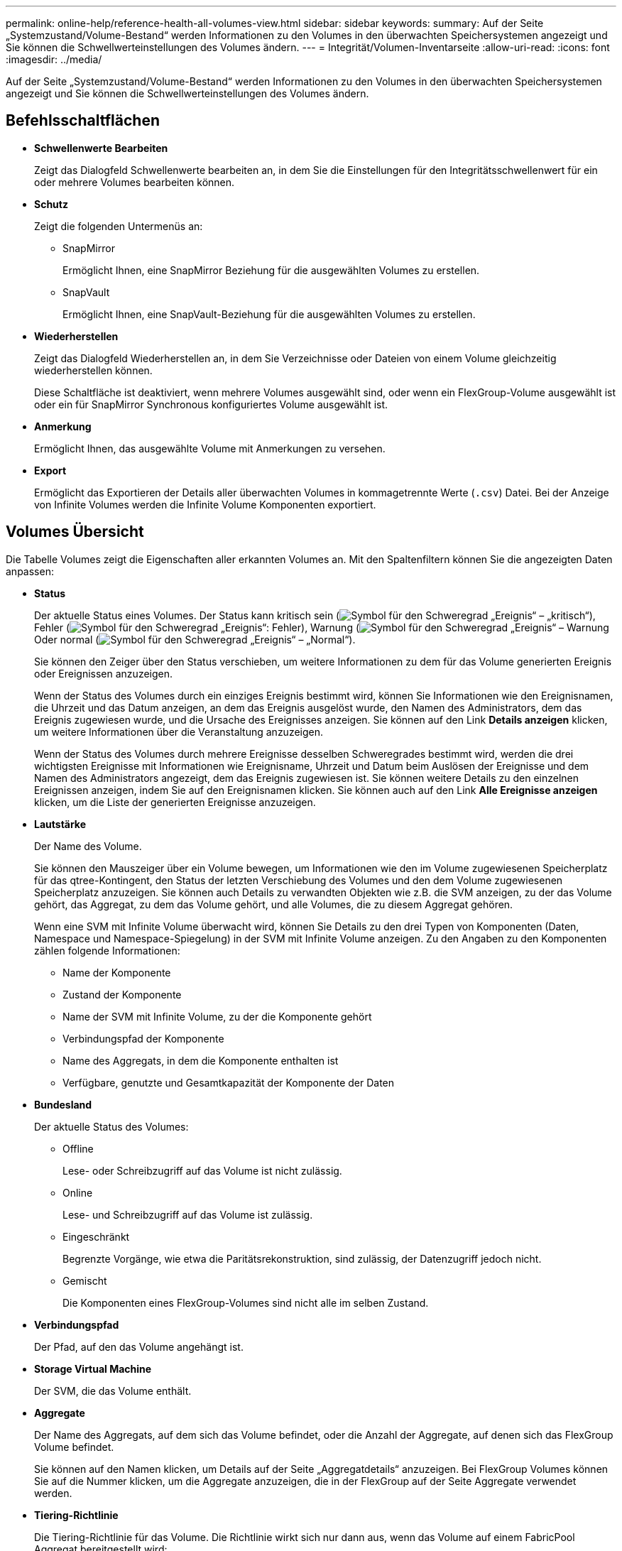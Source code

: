 ---
permalink: online-help/reference-health-all-volumes-view.html 
sidebar: sidebar 
keywords:  
summary: Auf der Seite „Systemzustand/Volume-Bestand“ werden Informationen zu den Volumes in den überwachten Speichersystemen angezeigt und Sie können die Schwellwerteinstellungen des Volumes ändern. 
---
= Integrität/Volumen-Inventarseite
:allow-uri-read: 
:icons: font
:imagesdir: ../media/


[role="lead"]
Auf der Seite „Systemzustand/Volume-Bestand“ werden Informationen zu den Volumes in den überwachten Speichersystemen angezeigt und Sie können die Schwellwerteinstellungen des Volumes ändern.



== Befehlsschaltflächen

* *Schwellenwerte Bearbeiten*
+
Zeigt das Dialogfeld Schwellenwerte bearbeiten an, in dem Sie die Einstellungen für den Integritätsschwellenwert für ein oder mehrere Volumes bearbeiten können.

* *Schutz*
+
Zeigt die folgenden Untermenüs an:

+
** SnapMirror
+
Ermöglicht Ihnen, eine SnapMirror Beziehung für die ausgewählten Volumes zu erstellen.

** SnapVault
+
Ermöglicht Ihnen, eine SnapVault-Beziehung für die ausgewählten Volumes zu erstellen.



* *Wiederherstellen*
+
Zeigt das Dialogfeld Wiederherstellen an, in dem Sie Verzeichnisse oder Dateien von einem Volume gleichzeitig wiederherstellen können.

+
Diese Schaltfläche ist deaktiviert, wenn mehrere Volumes ausgewählt sind, oder wenn ein FlexGroup-Volume ausgewählt ist oder ein für SnapMirror Synchronous konfiguriertes Volume ausgewählt ist.

* *Anmerkung*
+
Ermöglicht Ihnen, das ausgewählte Volume mit Anmerkungen zu versehen.

* *Export*
+
Ermöglicht das Exportieren der Details aller überwachten Volumes in kommagetrennte Werte (`.csv`) Datei. Bei der Anzeige von Infinite Volumes werden die Infinite Volume Komponenten exportiert.





== Volumes Übersicht

Die Tabelle Volumes zeigt die Eigenschaften aller erkannten Volumes an. Mit den Spaltenfiltern können Sie die angezeigten Daten anpassen:

* *Status*
+
Der aktuelle Status eines Volumes. Der Status kann kritisch sein (image:../media/sev-critical-um60.png["Symbol für den Schweregrad „Ereignis“ – „kritisch“"]), Fehler (image:../media/sev-error-um60.png["Symbol für den Schweregrad „Ereignis“: Fehler"]), Warnung (image:../media/sev-warning-um60.png["Symbol für den Schweregrad „Ereignis“ – Warnung"]Oder normal (image:../media/sev-normal-um60.png["Symbol für den Schweregrad „Ereignis“ – „Normal“"]).

+
Sie können den Zeiger über den Status verschieben, um weitere Informationen zu dem für das Volume generierten Ereignis oder Ereignissen anzuzeigen.

+
Wenn der Status des Volumes durch ein einziges Ereignis bestimmt wird, können Sie Informationen wie den Ereignisnamen, die Uhrzeit und das Datum anzeigen, an dem das Ereignis ausgelöst wurde, den Namen des Administrators, dem das Ereignis zugewiesen wurde, und die Ursache des Ereignisses anzeigen. Sie können auf den Link *Details anzeigen* klicken, um weitere Informationen über die Veranstaltung anzuzeigen.

+
Wenn der Status des Volumes durch mehrere Ereignisse desselben Schweregrades bestimmt wird, werden die drei wichtigsten Ereignisse mit Informationen wie Ereignisname, Uhrzeit und Datum beim Auslösen der Ereignisse und dem Namen des Administrators angezeigt, dem das Ereignis zugewiesen ist. Sie können weitere Details zu den einzelnen Ereignissen anzeigen, indem Sie auf den Ereignisnamen klicken. Sie können auch auf den Link *Alle Ereignisse anzeigen* klicken, um die Liste der generierten Ereignisse anzuzeigen.

* *Lautstärke*
+
Der Name des Volume.

+
Sie können den Mauszeiger über ein Volume bewegen, um Informationen wie den im Volume zugewiesenen Speicherplatz für das qtree-Kontingent, den Status der letzten Verschiebung des Volumes und den dem Volume zugewiesenen Speicherplatz anzuzeigen. Sie können auch Details zu verwandten Objekten wie z.B. die SVM anzeigen, zu der das Volume gehört, das Aggregat, zu dem das Volume gehört, und alle Volumes, die zu diesem Aggregat gehören.

+
Wenn eine SVM mit Infinite Volume überwacht wird, können Sie Details zu den drei Typen von Komponenten (Daten, Namespace und Namespace-Spiegelung) in der SVM mit Infinite Volume anzeigen. Zu den Angaben zu den Komponenten zählen folgende Informationen:

+
** Name der Komponente
** Zustand der Komponente
** Name der SVM mit Infinite Volume, zu der die Komponente gehört
** Verbindungspfad der Komponente
** Name des Aggregats, in dem die Komponente enthalten ist
** Verfügbare, genutzte und Gesamtkapazität der Komponente der Daten


* *Bundesland*
+
Der aktuelle Status des Volumes:

+
** Offline
+
Lese- oder Schreibzugriff auf das Volume ist nicht zulässig.

** Online
+
Lese- und Schreibzugriff auf das Volume ist zulässig.

** Eingeschränkt
+
Begrenzte Vorgänge, wie etwa die Paritätsrekonstruktion, sind zulässig, der Datenzugriff jedoch nicht.

** Gemischt
+
Die Komponenten eines FlexGroup-Volumes sind nicht alle im selben Zustand.



* *Verbindungspfad*
+
Der Pfad, auf den das Volume angehängt ist.

* *Storage Virtual Machine*
+
Der SVM, die das Volume enthält.

* *Aggregate*
+
Der Name des Aggregats, auf dem sich das Volume befindet, oder die Anzahl der Aggregate, auf denen sich das FlexGroup Volume befindet.

+
Sie können auf den Namen klicken, um Details auf der Seite „Aggregatdetails“ anzuzeigen. Bei FlexGroup Volumes können Sie auf die Nummer klicken, um die Aggregate anzuzeigen, die in der FlexGroup auf der Seite Aggregate verwendet werden.

* *Tiering-Richtlinie*
+
Die Tiering-Richtlinie für das Volume. Die Richtlinie wirkt sich nur dann aus, wenn das Volume auf einem FabricPool Aggregat bereitgestellt wird:

+
** Keine. Die Daten für dieses Volume verbleiben immer auf der Performance-Tier.
** Nur Snapshot: Nur Snapshot Daten werden automatisch in die Cloud-Tier verschoben. Alle anderen Daten verbleiben in der Performance-Tier.
** Backup: Bei Datensicherungs-Volumes werden alle übertragenen Benutzerdaten in der Cloud-Tier gestartet, aber bei späteren Client-Lesevorgängen kann es dazu kommen, heiße Daten in die Performance-Tier zu verschieben.
** Automatisch. Daten auf diesem Volume werden automatisch zwischen Performance-Tier und Cloud-Tier verschoben, wenn ONTAP feststellt, dass die Daten „`Hot`“ oder „`Cold`“ sind.


* *SnapLock Typ*
+
Der SnapLock-Typ des Aggregats, der das Volume enthält. Verfügbare Optionen sind Compliance, Enterprise, Non-SnapLock.

* * Im Übergang*
+
Ob die Transition des Volume abgeschlossen ist oder nicht.

* *Schutzrolle*
+
Die Schutzrolle eines Volumens:

+
** Ungesichert
+
Lese-/Schreib-Volume ohne ausgehende oder eingehende SnapMirror- oder SnapVault-Beziehungen

** Geschützt
+
Lese-/Schreib-Volume mit einer ausgehenden SnapMirror oder SnapVault Beziehung

** Ziel
+
Datensicherung (DP)-Volume oder Lese-/Schreib-Volume mit einer eingehenden SnapMirror oder SnapVault Beziehung

** Keine Angabe
+
Ein Volume, für das keine Sicherungsrollen gelten, wie z. B. ein Volume zur Lastenteilung, eine Datenkomponente oder ein temporäres Volume

+
Sie können Ihren Zeiger über die Schutzrolle eines Volumes verschieben, um eine grafische Darstellung der Schutztopologie für das ausgewählte Volume anzuzeigen. Dazu können das Quell-Volume, die Gesamtzahl der ausgehenden synchronen und asynchronen SnapMirror Beziehungen und die Gesamtzahl der ausgehenden SnapVault Beziehungen gehören. Die blaue Markierung um die Lautstärke zeigt die ausgewählte Lautstärke an.

+
Durch Klicken auf *Anzeigen von Schutzdetails* wird die Registerkarte Schutz auf der Seite Daten zum Zustand/Volumen angezeigt.



* *Thin Provisioning*
+
Gibt an, ob die Platzgarantie für das ausgewählte Volume festgelegt ist. Gültige Werte sind Ja und Nein

* *Verfügbare Datenkapazität*
+
Die Menge an physischem Speicherplatz, der derzeit für Daten im Volume verfügbar ist.

* * Verfügbare Daten %*
+
Der Prozentsatz des derzeit für Daten im Volume verfügbaren physischen Speicherplatzes.

* *Genutzte Datenkapazität*
+
Die Menge an physischem Speicherplatz, der von Daten im Volume genutzt wird

* *Verwendete Daten %*
+
Der Prozentsatz des physischen Speicherplatzes, der von Daten im Volume genutzt wird, basierend auf der insgesamt verfügbaren Datenkapazität.

* *Logischer Raum Verwendet %*
+
Der Prozentsatz des logischen Speicherplatzes, der von Daten im Volume genutzt wird, basierend auf der insgesamt verfügbaren Datenkapazität.

* *Logical Space Reporting*
+
Gibt an, ob das Volume über einen konfigurierten logischen Speicherplatz verfügt. Der Wert kann aktiviert, deaktiviert oder nicht zutreffend sein.

+
Logischer Speicherplatz gibt die tatsächliche Größe der Daten an, die auf dem Volume gespeichert werden, ohne die Einsparungen durch ONTAP Storage-Effizienztechnologien zu verwenden.

* *Gesamtkapazität Der Daten*
+
Der insgesamt für Daten auf dem Volume verfügbare physische Speicherplatz.

* *Storage-Klasse*
+
Der Name der Speicherklasse. Diese Spalte wird nur für Infinite Volume angezeigt.

* *Konstituierende Rolle*
+
Der Rollenname der Komponente. Als Rollen können Namespace, Daten oder Namespace-Spiegelung genutzt werden. Diese Spalte wird nur für Infinite Volumes angezeigt.

* *Status Verschieben*
+
Der aktuelle Status der Volume-Verschiebung. Der Status kann „in Bearbeitung“, „Pause“, „Fehlgeschlagen“ oder „Abgeschlossen“ sein.

+
Sie können den Mauszeiger über den Status bewegen, um weitere Informationen zum Vorgang der Volume-Verschiebung anzuzeigen, z. B. Quelle, Ziel, Startzeit des Vorgangs, Ende des Vorgangs, aktuelle Phase der Volume-Verschiebung, die gerade ausgeführt wird, Status (in Prozent) und geschätzte Endzeit.

* *Caching-Richtlinie*
+
Die dem ausgewählten Volume zugeordnete Caching-Richtlinie Die Richtlinie bietet Informationen darüber, wie das Flash Pool Caching für das Volume stattfindet.

+
|===
| Cache-Richtlinie | Beschreibung 


 a| 
Automatisch
 a| 
Lese-Cache speichert alle Metadaten-Blöcke und liest zufällig gelesene Benutzerdatenblöcke im Cache und schreibt alle zufällig überschreibbaren Datenblöcke für Benutzer im Cache.



 a| 
Keine
 a| 
Keine Benutzerdaten oder Metadatenblöcke im Cache.



 a| 
Alle
 a| 
Lese-Caches mit allen Benutzerdaten, die gelesen und geschrieben werden Die Richtlinie führt kein Schreib-Caching durch.



 a| 
Zufälliger Schreibzugriff
 a| 
Diese Richtlinie ist eine Kombination aus den Richtlinien All und No Read-Random Write und führt die folgenden Aktionen durch:

** Lese-Caches mit allen Benutzerdaten, die gelesen und geschrieben werden
** Der Schreib-Cache speichert alle zufällig überschreibenden Benutzerdatenblöcke.




 a| 
Alle Gelesen
 a| 
Lese-Caches für alle Metadaten, zufällig gelesene und sequenziell gelesene Benutzerdatenblöcke



 a| 
Alle Lese-Random-Schreibvorgänge
 a| 
Diese Richtlinie ist eine Kombination aus den Richtlinien All Read und No Read-Random Write und führt die folgenden Aktionen durch:

** Lese-Caches für alle Metadaten, zufällig gelesene und sequenziell gelesene Benutzerdatenblöcke
** Der Schreib-Cache speichert alle zufällig überschreibenden Benutzerdatenblöcke.




 a| 
Zufälliger Lesezugriff
 a| 
Lese-Caches für alle Metadaten, zufällig gelesene, sequenziell gelesene und zufällig geschriebene Datenblöcke der Benutzer



 a| 
Zufälliger Lesezugriff Mit Schreibzugriff
 a| 
Diese Richtlinie besteht aus einer Kombination der Richtlinien All Read Random Write und No Read-Random Write. Sie führt Folgendes aus:

** Lesen Sie den Cache aller Metadaten, zufällig gelesene und sequenziell gelesene sowie zufällig geschriebene Datenblöcke für die Benutzerdaten.
** Der Schreib-Cache speichert alle zufällig überschreibenden Benutzerdatenblöcke.




 a| 
Meta
 a| 
Lesezugriffe erfolgen nur durch Metadaten-Blöcke.



 a| 
Zufälliger Meta-Schreibvorgang
 a| 
Diese Richtlinie ist eine Kombination aus Meta und No Read-Random Write und führt Folgendes aus: Nur Lese-Caches



 a| 
Kein Lese-Random-Schreibvorgang
 a| 
Der Schreib-Cache speichert alle zufällig überschreibenden Benutzerdatenblöcke. Die Richtlinie führt kein Lese-Caching durch.



 a| 
Zufälliges Lesen
 a| 
Lese-Caches für alle Metadaten-Blöcke und zufällig gelesene Benutzerdatenblöcke



 a| 
Random-Read-Write
 a| 
Der Lese-Cache speichert alle Metadaten, zufällig gelesene und zufällig geschriebene Datenblöcke der Benutzer.



 a| 
Random-Read-Write – Zufällige Schreibzugriffe
 a| 
Diese Richtlinie ist eine Kombination aus den Richtlinien für zufällige Schreibvorgänge und Schreibvorgänge ohne Lese-/Schreibzugriff. Folgende Schritte werden vorgenommen:

** Der Lese-Cache speichert alle Metadaten im Cache, Lesezugriffe erfolgen nach dem Zufallsprinzip, und die Datenblöcke werden zufällig überschrieben.
** Der Schreib-Cache speichert alle zufällig überschreibenden Benutzerdatenblöcke.


|===
* *Cache-Aufbewahrungspriorität*
+
Die Priorität für die Cache-Aufbewahrung für das Volume. Eine Priorität für die Cache-Aufbewahrung definiert, wie lange die Blöcke eines Volumes sich im Cache-Status befinden, sobald sie „kalt“ sind.

+
** Niedrig
+
Speichern Sie das kalte Volume zum geringstmöglichen Zeitpunkt

** Normal
+
Speichern Sie das kalte Volume-Blocks zum Standardzeitpunkt

** Hoch
+
Speichern Sie das kalte Volume für höchste Zeit



* *Komprimierung*
+
Gibt an, ob die Komprimierung für das Volume aktiviert ist In der Spalte wird entweder aktiviert oder deaktiviert angezeigt.

* *Deduplizierung*
+
Gibt an, ob die Deduplizierung für das Volume aktiviert ist In der Spalte wird entweder aktiviert oder deaktiviert angezeigt.

* *Stil*
+
Stil des Volumes: FlexVol oder FlexGroup.

* *Typ*
+
Der Volume-Typ. Der Volume-Typ kann Lese-, Schreib- und Datenschutz, Lastverteilung oder Daten-Cache sein.

* * Cluster*
+
Den Cluster, der das Ziel-Volume enthält. Sie können weitere Details zum Cluster anzeigen, indem Sie auf den Cluster-Namen klicken.

* *Cluster-Knoten*
+
Der Name des Node, zu dem das Volume gehört, oder die Anzahl der Nodes, auf denen sich das FlexGroup Volume befindet. Weitere Details zum Cluster-Node können Sie anzeigen, indem Sie auf den Node-Namen klicken.

+
Sie können auf den Node-Namen klicken, um Details auf der Seite „Node Details“ anzuzeigen. Für FlexGroup Volumes können Sie auf die Zahl klicken, um die Knoten anzuzeigen, die in der FlexGroup auf der Seite Knoten verwendet werden.

* *Lokale Snapshot-Richtlinie*
+
Richtlinien für lokale Snapshot Kopien für die aufgeführten Volumes. Der Standardrichtlinienname ist Standard.





== Bereich Filter

Im Bereich Filter können Sie Filter festlegen, um die Art und Weise anzupassen, wie Informationen in der Liste Volumes angezeigt werden. Sie können Filter auswählen, die sich auf die Spalten Volume Status, Status und Anmerkung beziehen.

[NOTE]
====
Die im Fensterbereich Filter angegebenen Filter überschreiben die Filter, die für die Spalten in der Liste Volumes angegeben sind.

====